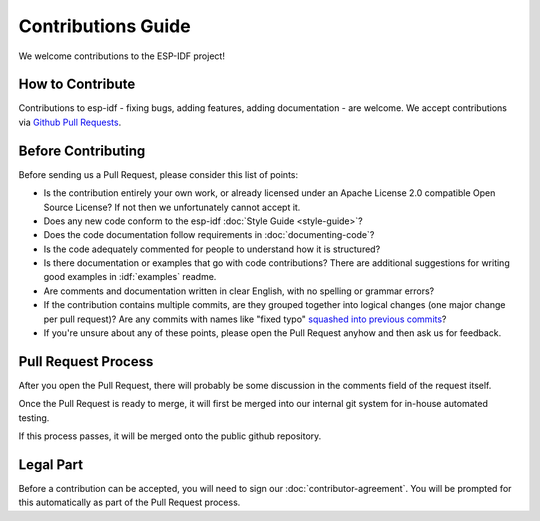 Contributions Guide
===================

We welcome contributions to the ESP-IDF project!

How to Contribute
-----------------

Contributions to esp-idf - fixing bugs, adding features, adding documentation - are welcome. We accept contributions via `Github Pull Requests <https://help.github.com/articles/about-pull-requests/>`_.

Before Contributing
-------------------

Before sending us a Pull Request, please consider this list of points:

* Is the contribution entirely your own work, or already licensed under an Apache License 2.0 compatible Open Source License? If not then we unfortunately cannot accept it.

* Does any new code conform to the esp-idf :doc:`Style Guide <style-guide>`?

* Does the code documentation follow requirements in :doc:`documenting-code`?

* Is the code adequately commented for people to understand how it is structured?

* Is there documentation or examples that go with code contributions? There are additional suggestions for writing good examples in :idf:`examples` readme.

* Are comments and documentation written in clear English, with no spelling or grammar errors?

* If the contribution contains multiple commits, are they grouped together into logical changes (one major change per pull request)? Are any commits with names like "fixed typo" `squashed into previous commits <http://eli.thegreenplace.net/2014/02/19/squashing-github-pull-requests-into-a-single-commit/>`_?

* If you're unsure about any of these points, please open the Pull Request anyhow and then ask us for feedback.

Pull Request Process
--------------------

After you open the Pull Request, there will probably be some discussion in the comments field of the request itself.

Once the Pull Request is ready to merge, it will first be merged into our internal git system for in-house automated testing.

If this process passes, it will be merged onto the public github repository.

Legal Part
----------

Before a contribution can be accepted, you will need to sign our :doc:`contributor-agreement`. You will be prompted for this automatically as part of the Pull Request process.



